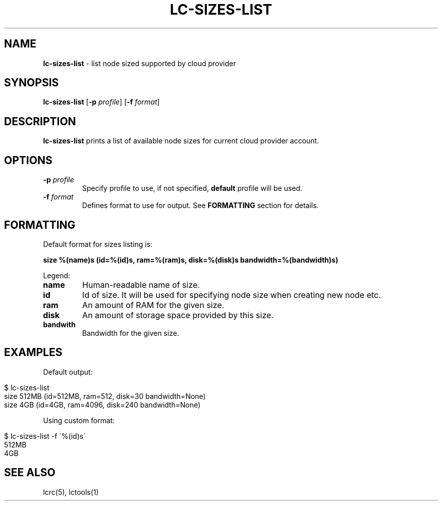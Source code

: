 .\" generated with Ronn/v0.7.3
.\" http://github.com/rtomayko/ronn/tree/0.7.3
.
.TH "LC\-SIZES\-LIST" "1" "September 2010" "" ""
.
.SH "NAME"
\fBlc\-sizes\-list\fR \- list node sized supported by cloud provider
.
.SH "SYNOPSIS"
\fBlc\-sizes\-list\fR [\fB\-p\fR \fIprofile\fR] [\fB\-f\fR \fIformat\fR]
.
.SH "DESCRIPTION"
\fBlc\-sizes\-list\fR prints a list of available node sizes for current cloud provider account\.
.
.SH "OPTIONS"
.
.TP
\fB\-p\fR \fIprofile\fR
Specify profile to use, if not specified, \fBdefault\fR profile will be used\.
.
.TP
\fB\-f\fR \fIformat\fR
Defines format to use for output\. See \fBFORMATTING\fR section for details\.
.
.SH "FORMATTING"
Default format for sizes listing is:
.
.P
\fBsize %(name)s (id=%(id)s, ram=%(ram)s, disk=%(disk)s bandwidth=%(bandwidth)s)\fR
.
.P
Legend:
.
.TP
\fBname\fR
Human\-readable name of size\.
.
.TP
\fBid\fR
Id of size\. It will be used for specifying node size when creating new node etc\.
.
.TP
\fBram\fR
An amount of RAM for the given size\.
.
.TP
\fBdisk\fR
An amount of storage space provided by this size\.
.
.TP
\fBbandwith\fR
Bandwidth for the given size\.
.
.SH "EXAMPLES"
Default output:
.
.IP "" 4
.
.nf

$ lc\-sizes\-list
size 512MB (id=512MB, ram=512, disk=30 bandwidth=None)
size 4GB (id=4GB, ram=4096, disk=240 bandwidth=None)
.
.fi
.
.IP "" 0
.
.P
Using custom format:
.
.IP "" 4
.
.nf

$ lc\-sizes\-list \-f \'%(id)s\'
512MB
4GB
.
.fi
.
.IP "" 0
.
.SH "SEE ALSO"
lcrc(5), lctools(1)

